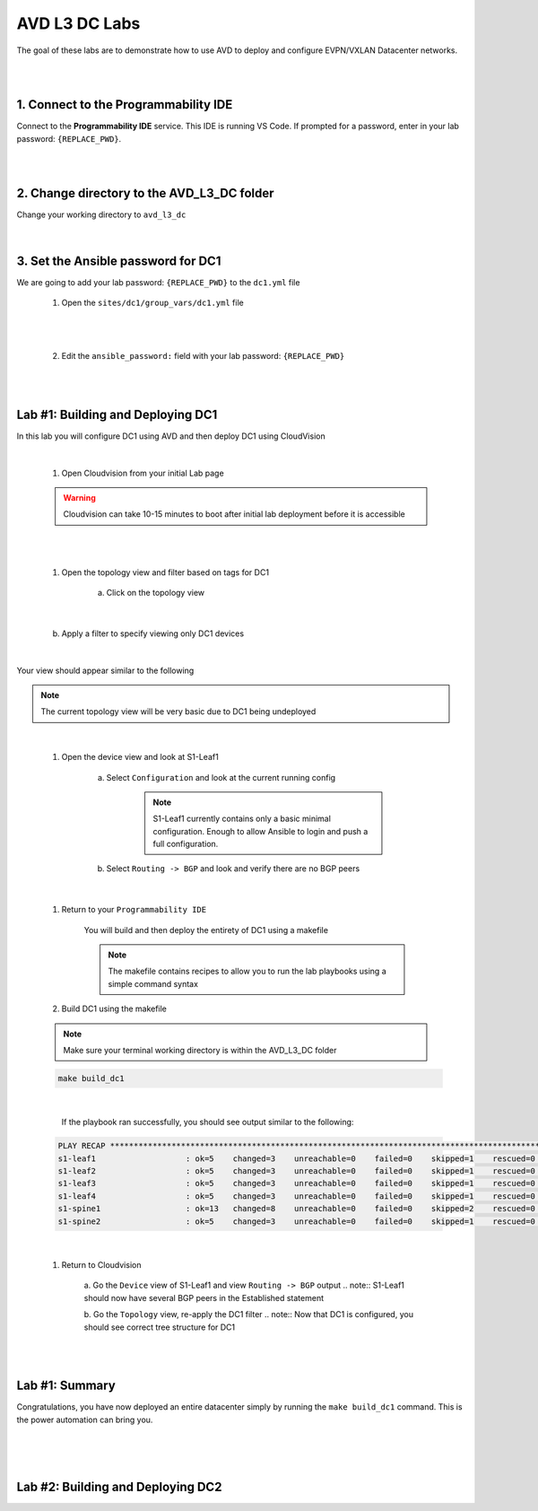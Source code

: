 AVD L3 DC Labs
===================
The goal of these labs are to demonstrate how to use AVD to deploy and configure EVPN/VXLAN Datacenter networks.

|
|

1. Connect to the Programmability IDE
~~~~~~~~~~~~~~~~~~~~~~~~~~~~~~~~~~
Connect to the **Programmability IDE** service. This IDE is running VS Code. If prompted for a password, enter in your
lab password: ``{REPLACE_PWD}``.

|

.. image:: images/avd_l3_dc/Setup_ProgrammabilityIDE.png
   :align: center

|

2. Change directory to the AVD_L3_DC folder
~~~~~~~~~~~~~~~~~~~~~~~~~~~~~~~~~~~~~~~~
Change your working directory to ``avd_l3_dc``

    .. code-block:: text
        cd labfiles/avd_l3_dc

|

3. Set the Ansible password for DC1
~~~~~~~~~~~~~~~~~~~~~~~~~~~~~~~~
We are going to add your lab password: ``{REPLACE_PWD}`` to the ``dc1.yml`` file 

    1. Open the ``sites/dc1/group_vars/dc1.yml`` file 

.. image:: images/avd_l3_dc/Setup_Select_DC1yml.PNG
   :align: center

|
|

    2. Edit the ``ansible_password:`` field with your lab password: ``{REPLACE_PWD}`` 

.. image:: images/avd_l3_dc/Setup_DC1_Password.PNG
   :align: center

|
|

Lab #1: Building and Deploying DC1
~~~~~~~~~~~~~~~~~~~~~~~~~~~~~~~~~~
In this lab you will configure DC1 using AVD and then deploy DC1 using CloudVision

|

    1. Open Cloudvision from your initial Lab page

    .. warning:: Cloudvision can take 10-15 minutes to boot after initial lab deployment before it is accessible

.. image:: images/avd_l3_dc/Lab1_Open_CVP.PNG
    :align: center

|
|

    #. Open the topology view and filter based on tags for DC1 

        a. Click on the topology view

.. image:: images/avd_l3_dc/Lab1_open_CVP_topology_view.PNG
   :align: center

|

        b. Apply a filter to specify viewing only DC1 devices

.. image:: images/avd_l3_dc/xxxxxxx.PNG
   :align: center

|

Your view should appear similar to the following

.. note:: The current topology view will be very basic due to DC1 being undeployed

.. image:: images/avd_l3_dc/Lab1_S1filter_before.PNG
   :align: center

|

    #. Open the device view and look at S1-Leaf1

        a. Select ``Configuration`` and look at the current running config 

            .. note:: S1-Leaf1 currently contains only a basic minimal configuration. Enough to allow Ansible to login and push a full configuration.
    
        b. Select ``Routing -> BGP`` and look and verify there are no BGP peers 

|

    #. Return to your  ``Programmability IDE``

        You will build and then deploy the entirety of DC1 using a makefile 

        .. note:: The makefile contains recipes to allow you to run the lab playbooks using a simple command syntax

    #. Build DC1 using the makefile 

    .. note:: Make sure your terminal working directory is within the AVD_L3_DC folder

    .. code-block:: text

        make build_dc1

|

        If the playbook ran successfully, you should see output similar to the following:

    .. code-block:: text

        PLAY RECAP ***************************************************************************************************************************
        s1-leaf1                   : ok=5    changed=3    unreachable=0    failed=0    skipped=1    rescued=0    ignored=0   
        s1-leaf2                   : ok=5    changed=3    unreachable=0    failed=0    skipped=1    rescued=0    ignored=0   
        s1-leaf3                   : ok=5    changed=3    unreachable=0    failed=0    skipped=1    rescued=0    ignored=0   
        s1-leaf4                   : ok=5    changed=3    unreachable=0    failed=0    skipped=1    rescued=0    ignored=0   
        s1-spine1                  : ok=13   changed=8    unreachable=0    failed=0    skipped=2    rescued=0    ignored=0   
        s1-spine2                  : ok=5    changed=3    unreachable=0    failed=0    skipped=1    rescued=0    ignored=0   


|

    #. Return to Cloudvision

        a. Go the ``Device`` view of S1-Leaf1 and view ``Routing -> BGP`` output
        .. note:: S1-Leaf1 should now have several BGP peers in the Established statement
    
        b. Go the ``Topology`` view, re-apply the DC1 filter
        .. note:: Now that DC1 is configured, you should see correct tree structure for DC1

    .. image:: images/avd_l3_dc/Lab1_Topology_after.PNG
        :align: center

|
|

Lab #1: Summary
~~~~~~~~~~~~~~~~~~~~~~~~~~~~~~~~~~
Congratulations, you have now deployed an entire datacenter simply by running the ``make build_dc1`` command. This is the power automation can bring you. 

|
|
|

Lab #2: Building and Deploying DC2 
~~~~~~~~~~~~~~~~~~~~~~~~~~~~~~~~~~

